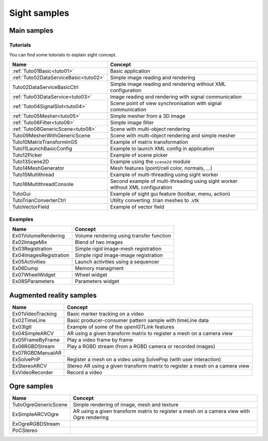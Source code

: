 *************
Sight samples
*************

============
Main samples
============

----------
Tutorials
----------

You can find some tutorials to explain sight concept.

========================================  ================================================================
 Name                                     Concept
========================================  ================================================================
:ref:`Tuto01Basic<tuto01>`                Basic application
:ref:`Tuto02DataServiceBasic<tuto02>`     Simple image reading and rendering
Tuto02DataServiceBasicCtrl                Simple image reading and rendering without XML configuration
:ref:`Tuto03DataService<tuto03>`          Image reading and rendering with signal communication
:ref:`Tuto04SignalSlot<tuto04>`           Scene point of view synchronisation with signal communication
:ref:`Tuto05Mesher<tuto05>`               Simple mesher from a 3D image
:ref:`Tuto06Filter<tuto06>`               Simple image filter
:ref:`Tuto08GenericScene<tuto08>`         Scene with multi-object rendering
Tuto09MesherWithGenericScene              Scene with multi-object rendering and simple mesher
Tuto10MatrixTransformInGS                 Example of matrix transformation
Tuto11LaunchBasicConfig                   Example to launch XML config in application
Tuto12Picker                              Example of scene picker
Tuto13Scene2D                             Example using the ``scene2d`` module
Tuto14MeshGenerator                       Mesh features (point/cell color, normals, ...)
Tuto15Multithread                         Example of multi-threading using sight worker
Tuto16MultithreadConsole                  Second example of multi-threading using sight worker without XML configuration
TutoGui                                   Example of sight gui feature (toolbar, menu, action)
TutoTrianConverterCtrl                    Utility converting .trian meshes to .vtk
TutoVectorField                           Example of vector field
========================================  ================================================================

----------
Examples
----------

==============================  ================================================================
 Name                           Concept
==============================  ================================================================
Ex01VolumeRendering              Volume rendering using transfer function
Ex02ImageMix                     Blend of two images
Ex03Registration                 Simple rigid image-mesh registration
Ex04ImagesRegistration           Simple rigid image-image registration
Ex05Activities                   Launch activities using a sequencer
Ex06Dump                         Memory managment
Ex07WheelWidget                  Wheel widget
Ex08SParameters                  Parameters widget
==============================  ================================================================

=========================
Augmented reality samples
=========================

==============================  ================================================================
 Name                           Concept
==============================  ================================================================
Ex01VideoTracking                Basic marker tracking on a video
Ex02TimeLine                     Basic producer-consumer pattern sample with timeLine data
Ex03Igtl                         Example of some of the *openIGTLink* features
Ex04SimpleARCV                   AR using a given transform matrix to register a mesh on a camera view
Ex05FrameByFrame                 Play a video frame by frame
Ex06RGBDStream                   Play a RGBD stream (from a RGBD camera or recorded images)
Ex07RGBDManualAR
ExSolvePnP                       Register a mesh on a video using SolvePnp (with user interaction)
ExStereoARCV                     Stereo AR using a given transform matrix to register a mesh on a camera view
ExVideoRecorder                  Record a video
==============================  ================================================================

============
Ogre samples
============

==============================  ================================================================
 Name                           Concept
==============================  ================================================================
TutoOgreGenericScene             Simple rendering of image, mesh and texture
ExSimpleARCVOgre                 AR using a given transform matrix to register
                                 a mesh on a camera view with Ogre rendering
ExOgreRGBDStream
PoCStereo
==============================  ================================================================
